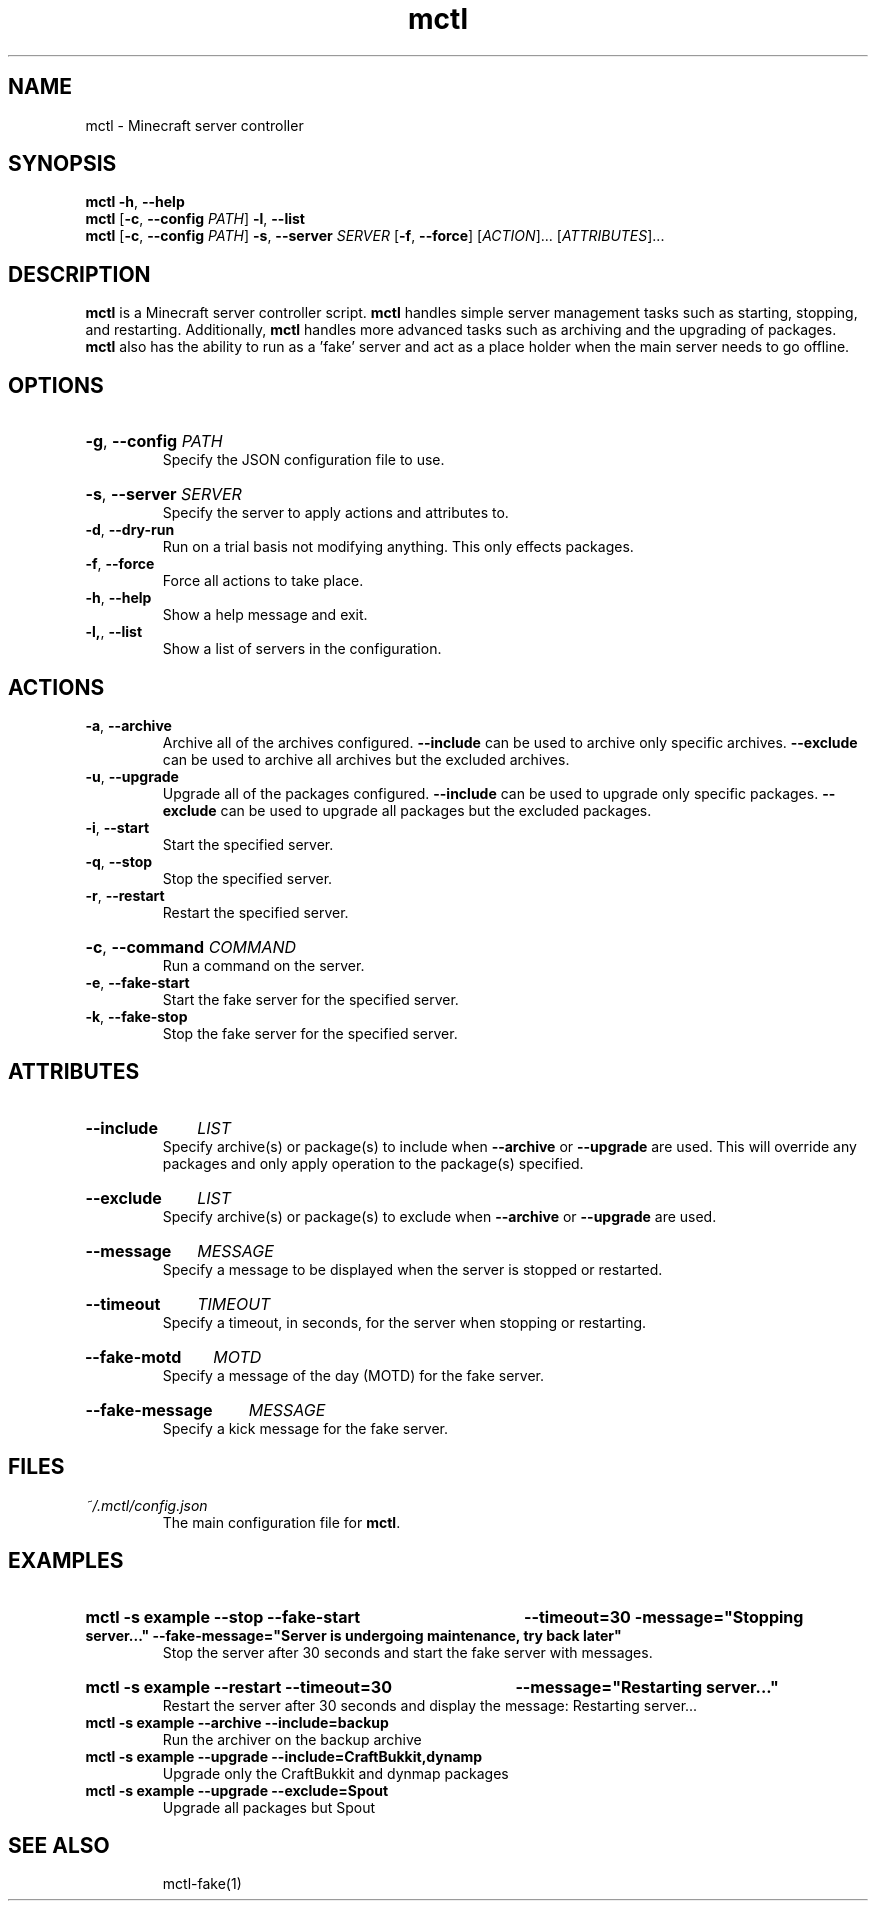 .TH mctl 1 "March 03, 2012" mctl
.SH NAME
mctl \- Minecraft server controller
.SH SYNOPSIS
.B mctl
.BR \-h ", " \-\-help
.br
.B mctl
.RB [ \-c ", " \-\-config " "
.IR PATH ]
.BR \-l ", " \-\-list
.br
.B mctl
.RB [ \-c ", " \-\-config " "
.IR PATH ]
.BR \-s ", " \-\-server " "
.I SERVER
.RB [ \-f ", " \-\-force ]
.RI [ ACTION ]...
.RI [ ATTRIBUTES ]...
.SH DESCRIPTION
.B mctl
is a Minecraft server controller script.
.B mctl
handles simple server management tasks such as starting, stopping, and
restarting.  Additionally,
.B mctl
handles more advanced tasks such as archiving and the upgrading of packages.
.B mctl
also has the ability to run as a 'fake' server and act as a place holder when
the main server needs to go offline.
.SH OPTIONS
.HP
.BR \-g ", " \-\-config
.I PATH
.br
Specify the JSON configuration file to use.
.HP
.BR \-s ", " \-\-server
.I SERVER
.br
Specify the server to apply actions and attributes to.
.TP
.BR \-d ", " \-\-dry\-run
Run on a trial basis not modifying anything. This only effects packages.
.TP
.BR \-f ", " \-\-force
Force all actions to take place.
.TP
.BR \-h ", " \-\-help
Show a help message and exit.
.TP
.BR \-l, ", " \-\-list
Show a list of servers in the configuration.
.SH ACTIONS
.TP
.BR \-a ", " \-\-archive
Archive all of the archives configured.
.B \-\-include
can be used to archive only specific archives.
.B \-\-exclude
can be used to archive all archives but the excluded archives.
.TP
.BR \-u ", " \-\-upgrade
Upgrade all of the packages configured.
.B \-\-include
can be used to upgrade only specific packages.
.B \-\-exclude
can be used to upgrade all packages but the excluded packages.
.TP
.BR \-i ", " \-\-start
Start the specified server.
.TP
.BR \-q ", " \-\-stop
Stop the specified server.
.TP
.BR \-r ", " \-\-restart
Restart the specified server.
.HP
.BR \-c ", " \-\-command
.I COMMAND
.br
Run a command on the server.
.TP
.BR \-e ", " \-\-fake\-start
Start the fake server for the specified server.
.TP
.BR \-k ", " \-\-fake\-stop
Stop the fake server for the specified server.
.SH ATTRIBUTES
.HP
.B \-\-include
.I LIST
.br
Specify archive(s) or package(s) to include when
.B \-\-archive 
or
.B \-\-upgrade
are used.  This will override any packages and only apply operation to
the package(s) specified.
.HP
.B \-\-exclude
.I LIST
.br
Specify archive(s) or package(s) to exclude when
.B \-\-archive 
or
.B \-\-upgrade
are used.
.HP
.B \-\-message
.I MESSAGE
.br
Specify a message to be displayed when the server is stopped or restarted.
.HP
.B \-\-timeout
.I TIMEOUT
.br
Specify a timeout, in seconds, for the server when stopping or restarting.
.HP
.B \-\-fake\-motd
.I MOTD
.br
Specify a message of the day (MOTD) for the fake server.
.HP
.B \-\-fake\-message
.I MESSAGE
.br
Specify a kick message for the fake server.
.SH FILES
.TP
.I ~/.mctl/config.json
The main configuration file for
.BR mctl .
.SH EXAMPLES
.HP
.B mctl \-s example \-\-stop \-\-fake\-start
.B \-\-timeout=30 \-message="Stopping server..."
.B \-\-fake\-message="Server is undergoing maintenance, try back later"
.br
Stop the server after 30 seconds and start the fake server with messages.
.HP
.B mctl \-s example \-\-restart \-\-timeout=30
.B \-\-message="Restarting server..."
.br
Restart the server after 30 seconds and display the message:
Restarting server...
.TP
.B mctl \-s example \-\-archive \-\-include=backup
Run the archiver on the backup archive
.TP
.B mctl \-s example \-\-upgrade \-\-include=CraftBukkit,dynamp
Upgrade only the CraftBukkit and dynmap packages
.TP
.B mctl \-s example \-\-upgrade \-\-exclude=Spout
Upgrade all packages but Spout
.TP
.B 
.SH "SEE ALSO"
mctl\-fake(1)
